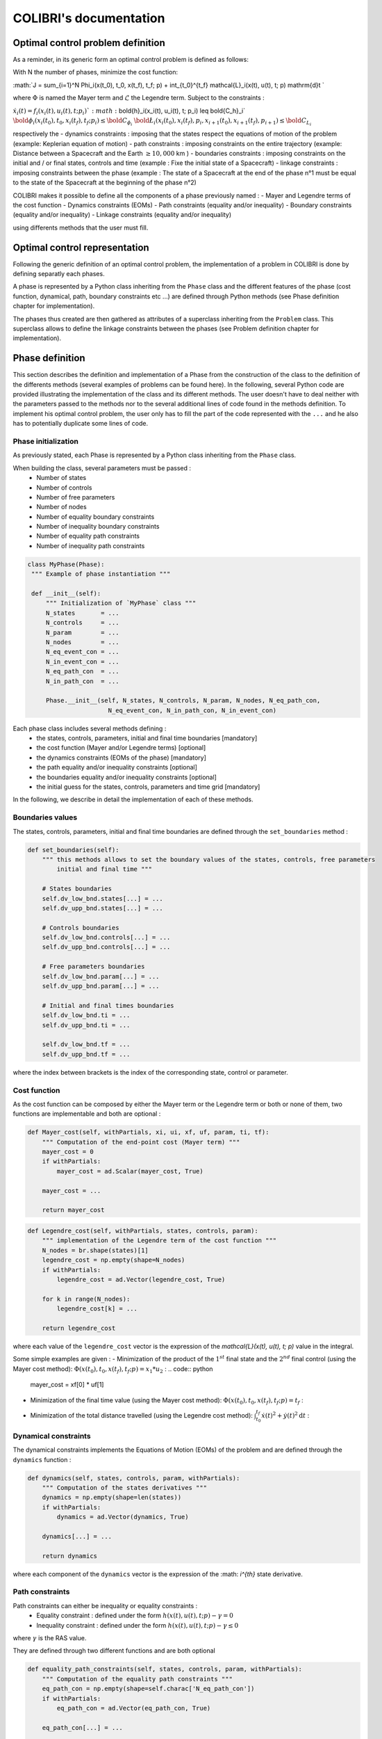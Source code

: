 """""""""""""""""""""""
COLIBRI's documentation
"""""""""""""""""""""""

==================================
Optimal control problem definition
==================================

As a reminder, in its generic form an optimal control problem is defined as follows:

With N the number of phases, minimize the cost function:

:math:`J = \sum_{i=1}^N \Phi_i(x(t_0), t_0, x(t_f), t_f; p) + \int_{t_0}^{t_f} \mathcal{L}_i(x(t), u(t), t; p) \mathrm{d}t `

where :math:`\Phi` is named the Mayer term and :math:`\mathcal{L}` the Legendre term.
Subject to the constraints : 

:math:`\dot{x}_i(t) = f_i(x_i(t), u_i(t), t; p_i) `
:math:`\bold{h}_i(x_i(t), u_i(t), t; p_i) \leq \bold{C_h}_i`                     
:math:`\bold{\phi}_i(x_i(t_0), t_0, x_i(t_f), t_f; p_i) \leq \bold{C_{\phi_i}}`
:math:`\bold{\L}_i(x_i(t_0), x_i(t_f), p_i, x_{i+1}(t_0), x_{i+1}(t_f), p_{i+1}) \leq \bold{C_{L_i}}`

respectively the
- dynamics constraints : imposing that the states respect the equations of motion of the problem (example: Keplerian equation of motion)
- path constraints : imposing constraints on the entire trajectory (example: Distance between a Spacecraft and the Earth :math:`\geq 10,000` km )
- boundaries constraints : imposing constraints on the initial and / or final states, controls and time (example : Fixe the initial state of a Spacecraft)
- linkage constraints : imposing constraints between the phase (example : The state of a Spacecraft at the end of the phase n°1 must be equal to the state 
of the Spacecraft at the beginning of the phase n°2)


COLIBRI makes it possible to define all the components of a phase previously named : 
- Mayer and Legendre terms of the cost function
- Dynamics constraints (EOMs)
- Path constraints (equality and/or inequality)
- Boundary constraints (equality and/or inequality)
- Linkage constraints (equality and/or inequality)

using differents methods that the user must fill.

==============================
Optimal control representation
==============================
 
Following the generic definition of an optimal control problem, the implementation of a problem in COLIBRI is done by defining separatly each phases.

A phase is represented by a Python class inheriting from the ``Phase`` class and the different features of the phase (cost function, dynamical, path, 
boundary constraints etc ...) are defined through Python methods (see Phase definition chapter for implementation).

The phases thus created are then gathered as attributes of a superclass inheriting from the ``Problem`` class. This superclass allows to define the 
linkage constraints between the phases (see Problem definition chapter for implementation).

.. image:: images/problem_implementation.png


================
Phase definition
================

This section describes the definition and implementation of a Phase from the construction of the class to the definition of the 
differents methods (several examples of problems can be found here). In the following, several Python code are provided illustrating the 
implementation of the class and its different methods. 
The user doesn't have to deal neither with the parameters passed to the methods nor to the several additional lines of code found in the 
methods definition. To implement his optimal control problem, the user only has to fill the part of the code represented with the ``...`` and 
he also has to potentially duplicate some lines of code.


--------------------
Phase initialization
--------------------

As previously stated, each Phase is represented by a Python class inheriting from the ``Phase`` class. 

When building the class, several parameters must be passed : 
    - Number of states 
    - Number of controls
    - Number of free parameters
    - Number of nodes
    - Number of equality boundary constraints
    - Number of inequality boundary constraints 
    - Number of equality path constraints 
    - Number of inequality path constraints

.. code:: python

   class MyPhase(Phase):
    """ Example of phase instantiation """

    def __init__(self):
        """ Initialization of `MyPhase` class """
        N_states       = ...
        N_controls     = ... 
        N_param        = ...
        N_nodes        = ... 
        N_eq_event_con = ...
        N_in_event_con = ...
        N_eq_path_con  = ...
        N_in_path_con  = ...

        Phase.__init__(self, N_states, N_controls, N_param, N_nodes, N_eq_path_con,
                         N_eq_event_con, N_in_path_con, N_in_event_con)


Each phase class includes several methods defining :
    - the states, controls, parameters, initial and final time boundaries [mandatory]
    - the cost function (Mayer and/or Legendre terms) [optional]
    - the dynamics constraints (EOMs of the phase) [mandatory]
    - the path equality and/or inequality constraints [optional]
    - the boundaries equality and/or inequality constraints [optional]
    - the initial guess for the states, controls, parameters and time grid [mandatory]

In the following, we describe in detail the implementation of each of these methods.

-----------------
Boundaries values
-----------------

The states, controls, parameters, initial and final time boundaries are defined through the ``set_boundaries`` method : 

.. code:: python

    def set_boundaries(self):
        """ this methods allows to set the boundary values of the states, controls, free parameters
            initial and final time """

        # States boundaries
        self.dv_low_bnd.states[...] = ...
        self.dv_upp_bnd.states[...] = ...

        # Controls boundaries
        self.dv_low_bnd.controls[...] = ...
        self.dv_upp_bnd.controls[...] = ...

        # Free parameters boundaries
        self.dv_low_bnd.param[...] = ...
        self.dv_upp_bnd.param[...] = ...

        # Initial and final times boundaries
        self.dv_low_bnd.ti = ...
        self.dv_upp_bnd.ti = ...

        self.dv_low_bnd.tf = ...
        self.dv_upp_bnd.tf = ...

where the index between brackets is the index of the corresponding state, control or parameter. 

-------------
Cost function
-------------

As the cost function can be composed by either the Mayer term or the Legendre term or both or none of them, two functions are 
implementable and both are optional : 

.. code:: python

    def Mayer_cost(self, withPartials, xi, ui, xf, uf, param, ti, tf):
        """ Computation of the end-point cost (Mayer term) """
        mayer_cost = 0
        if withPartials:
            mayer_cost = ad.Scalar(mayer_cost, True)

        mayer_cost = ...
        
        return mayer_cost

.. code:: python

    def Legendre_cost(self, withPartials, states, controls, param):
        """ implementation of the Legendre term of the cost function """
        N_nodes = br.shape(states)[1]
        legendre_cost = np.empty(shape=N_nodes)
        if withPartials:
            legendre_cost = ad.Vector(legendre_cost, True)

        for k in range(N_nodes):
            legendre_cost[k] = ...

        return legendre_cost

where each value of the ``legendre_cost`` vector is the expression of the `\mathcal{L}(x(t), u(t), t; p)` value in the integral.


Some simple examples are given : 
- Minimization of the product of the :math:`1^{st}` final state and the :math:`2^{nd}` final control (using the Mayer cost method):
:math:`\Phi(x(t_0), t_0, x(t_f), t_f; p) = x_1 * u_2` :
.. code:: python
    mayer_cost = xf[0] * uf[1]

- Minimization of the final time value (using the Mayer cost method): :math:`\Phi(x(t_0), t_0, x(t_f), t_f; p) = t_f` :
.. code:: python
    mayer_cost = tf

- Minimization of the total distance travelled (using the Legendre cost method): :math:`\int_{t_0}^{t_f} \dot{x}(t)^2 + \dot{y}(t)^2 \mathrm{d}t` :
.. code:: python
    for k in range(N_nodes):
            legendre_cost[k] = states[0]**2 + states[1]**2


---------------------
Dynamical constraints
---------------------

The dynamical constraints implements the Equations of Motion (EOMs) of the problem and are defined through the ``dynamics`` function :

.. code:: python

    def dynamics(self, states, controls, param, withPartials):
        """ Computation of the states derivatives """
        dynamics = np.empty(shape=len(states))
        if withPartials:
            dynamics = ad.Vector(dynamics, True)

        dynamics[...] = ...

        return dynamics

where each component of the ``dynamics`` vector is the expression of the :math: `i^{th}` state derivative.

----------------
Path constraints
----------------

Path constraints can either be inequality or equality constraints : 
    - Equality constraint : defined under the form :math:`h(x(t), u(t), t; p) - \gamma = 0`
    - Inequality constraint : defined under the form :math:`h(x(t), u(t), t; p) - \gamma \leq 0`

where :math:`\gamma` is the RAS value.

They are defined through two different functions and are both optional 

.. code:: python

    def equality_path_constraints(self, states, controls, param, withPartials):
        """ Computation of the equality path constraints """
        eq_path_con = np.empty(shape=self.charac['N_eq_path_con'])
        if withPartials:
            eq_path_con = ad.Vector(eq_path_con, True)

        eq_path_con[...] = ...

        return eq_path_con

.. code:: python

    def inequality_path_constraints(self, states, controls, param, withPartials):
        """ Computation of the inequality path constraints """
        in_path_con = np.empty(shape=self.charac['N_in_path_con'])
        if withPartials:
            in_path_con = ad.Vector(in_path_con, True)

        in_path_con[...] = ...

        return in_path_con


--------------------
Boundary constraints
--------------------

Boundary constraints can either be inequality or equality constraints : 
    - Equality constraint : defined under the form :math:`\phi(x(t_0), t_0, x(t_f), t_f; p) - \gamma = 0`
    - Inequality constraint : defined under the form :math:`\phi(x(t_0), t_0, x(t_f), t_f; p) - \gamma \leq 0`

where :math:`\gamma` is the RAS value.

They are defined through two different functions and are both optional 

.. code:: python

    def equality_event_constraints(self, xi, ui, xf, uf, param, ti, tf, withPartials):
        """ Computation of the equality events constraints """
        eq_events_con = np.empty(shape=self.charac['N_eq_event_con'])
        if withPartials:
            eq_events_con = ad.Vector(eq_events_con, True)

        eq_events_con[...] = ...

        return eq_events_con

.. code:: python 

    def inequality_event_constraints(self, xi, ui, xf, uf, param, ti, tf, withPartials):
        """ Computation of the inequality events constraints """
        in_events_con = np.empty(shape=self.charac['N_in_event_con'])
        if withPartials:
            in_events_con = ad.Vector(in_events_con, True)

        in_events_con[...] = ...

        return in_events_con